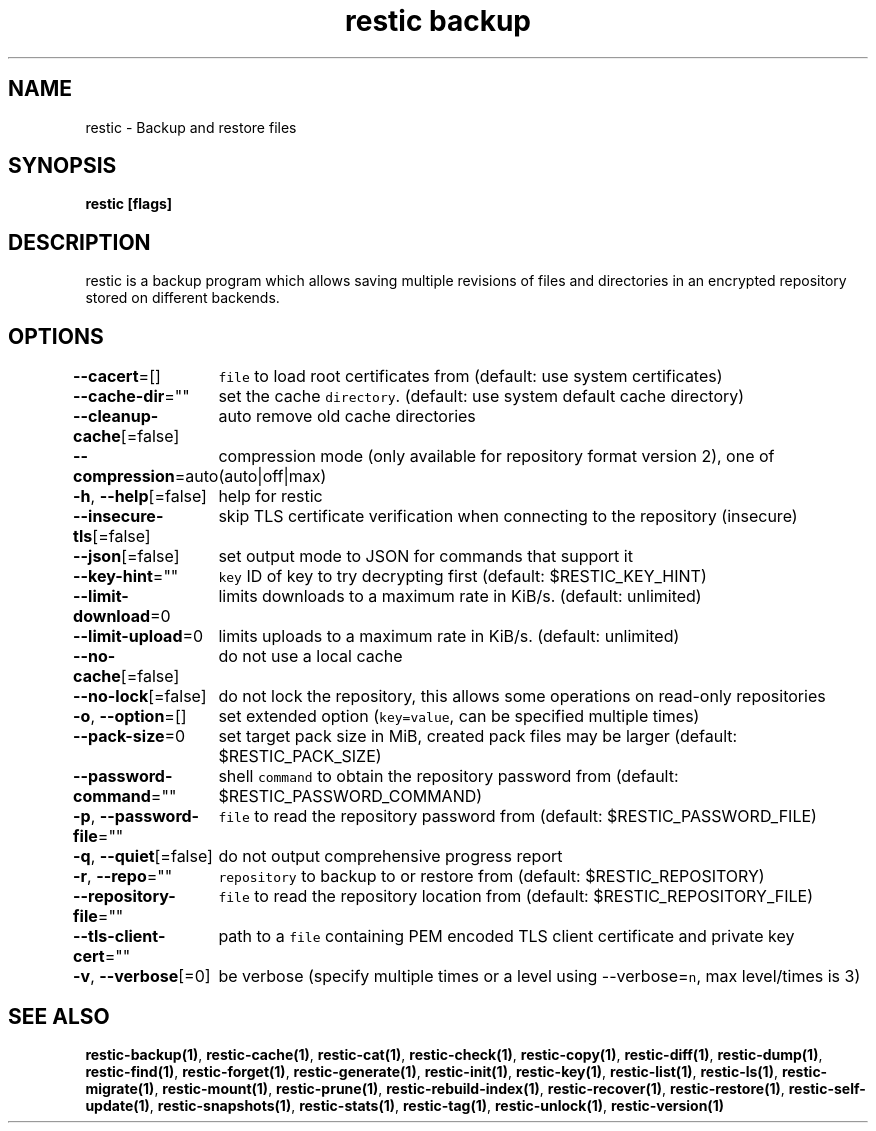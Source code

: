 .nh
.TH "restic backup" "1" "Jan 2017" "generated by \fB\fCrestic generate\fR" ""

.SH NAME
.PP
restic - Backup and restore files


.SH SYNOPSIS
.PP
\fBrestic [flags]\fP


.SH DESCRIPTION
.PP
restic is a backup program which allows saving multiple revisions of files and
directories in an encrypted repository stored on different backends.


.SH OPTIONS
.PP
\fB--cacert\fP=[]
	\fB\fCfile\fR to load root certificates from (default: use system certificates)

.PP
\fB--cache-dir\fP=""
	set the cache \fB\fCdirectory\fR\&. (default: use system default cache directory)

.PP
\fB--cleanup-cache\fP[=false]
	auto remove old cache directories

.PP
\fB--compression\fP=auto
	compression mode (only available for repository format version 2), one of (auto|off|max)

.PP
\fB-h\fP, \fB--help\fP[=false]
	help for restic

.PP
\fB--insecure-tls\fP[=false]
	skip TLS certificate verification when connecting to the repository (insecure)

.PP
\fB--json\fP[=false]
	set output mode to JSON for commands that support it

.PP
\fB--key-hint\fP=""
	\fB\fCkey\fR ID of key to try decrypting first (default: $RESTIC_KEY_HINT)

.PP
\fB--limit-download\fP=0
	limits downloads to a maximum rate in KiB/s. (default: unlimited)

.PP
\fB--limit-upload\fP=0
	limits uploads to a maximum rate in KiB/s. (default: unlimited)

.PP
\fB--no-cache\fP[=false]
	do not use a local cache

.PP
\fB--no-lock\fP[=false]
	do not lock the repository, this allows some operations on read-only repositories

.PP
\fB-o\fP, \fB--option\fP=[]
	set extended option (\fB\fCkey=value\fR, can be specified multiple times)

.PP
\fB--pack-size\fP=0
	set target pack size in MiB, created pack files may be larger (default: $RESTIC_PACK_SIZE)

.PP
\fB--password-command\fP=""
	shell \fB\fCcommand\fR to obtain the repository password from (default: $RESTIC_PASSWORD_COMMAND)

.PP
\fB-p\fP, \fB--password-file\fP=""
	\fB\fCfile\fR to read the repository password from (default: $RESTIC_PASSWORD_FILE)

.PP
\fB-q\fP, \fB--quiet\fP[=false]
	do not output comprehensive progress report

.PP
\fB-r\fP, \fB--repo\fP=""
	\fB\fCrepository\fR to backup to or restore from (default: $RESTIC_REPOSITORY)

.PP
\fB--repository-file\fP=""
	\fB\fCfile\fR to read the repository location from (default: $RESTIC_REPOSITORY_FILE)

.PP
\fB--tls-client-cert\fP=""
	path to a \fB\fCfile\fR containing PEM encoded TLS client certificate and private key

.PP
\fB-v\fP, \fB--verbose\fP[=0]
	be verbose (specify multiple times or a level using --verbose=\fB\fCn\fR, max level/times is 3)


.SH SEE ALSO
.PP
\fBrestic-backup(1)\fP, \fBrestic-cache(1)\fP, \fBrestic-cat(1)\fP, \fBrestic-check(1)\fP, \fBrestic-copy(1)\fP, \fBrestic-diff(1)\fP, \fBrestic-dump(1)\fP, \fBrestic-find(1)\fP, \fBrestic-forget(1)\fP, \fBrestic-generate(1)\fP, \fBrestic-init(1)\fP, \fBrestic-key(1)\fP, \fBrestic-list(1)\fP, \fBrestic-ls(1)\fP, \fBrestic-migrate(1)\fP, \fBrestic-mount(1)\fP, \fBrestic-prune(1)\fP, \fBrestic-rebuild-index(1)\fP, \fBrestic-recover(1)\fP, \fBrestic-restore(1)\fP, \fBrestic-self-update(1)\fP, \fBrestic-snapshots(1)\fP, \fBrestic-stats(1)\fP, \fBrestic-tag(1)\fP, \fBrestic-unlock(1)\fP, \fBrestic-version(1)\fP
